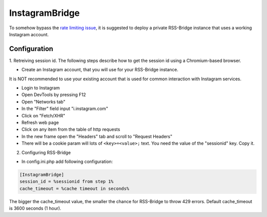 =================
 InstagramBridge
=================

To somehow bypass the `rate limiting issue <https://github.com/RSS-Bridge/rss-bridge/issues/1891>`_,
it is suggested to deploy a private RSS-Bridge instance that uses a working Instagram account.

Configuration
-------------

1. Retreiving session id.
The following steps describe how to get the session id using a Chromium-based browser.

- Create an Instagram account, that you will use for your RSS-Bridge instance.
It is NOT recommended to use your existing account that is used for common interaction with Instagram services.

- Login to Instagram

- Open DevTools by pressing F12

- Open "Networks tab"

- In the "Filter" field input "i.instagram.com"

- Click on "Fetch/XHR"

- Refresh web page

- Click on any item from the table of http requests

- In the new frame open the "Headers" tab and scroll to "Request Headers"

- There will be a cookie param will lots of ``<key>=<value>;`` text. You need the value of the "sessionid" key. Copy it.

2. Configuring RSS-Bridge

- In config.ini.php add following configuration:

.. code-block::

   [InstagramBridge]
   session_id = %sessionid from step 1%
   cache_timeout = %cache timeout in seconds%

The bigger the cache_timeout value, the smaller the chance for RSS-Bridge to throw 429 errors.
Default cache_timeout is 3600 seconds (1 hour).
